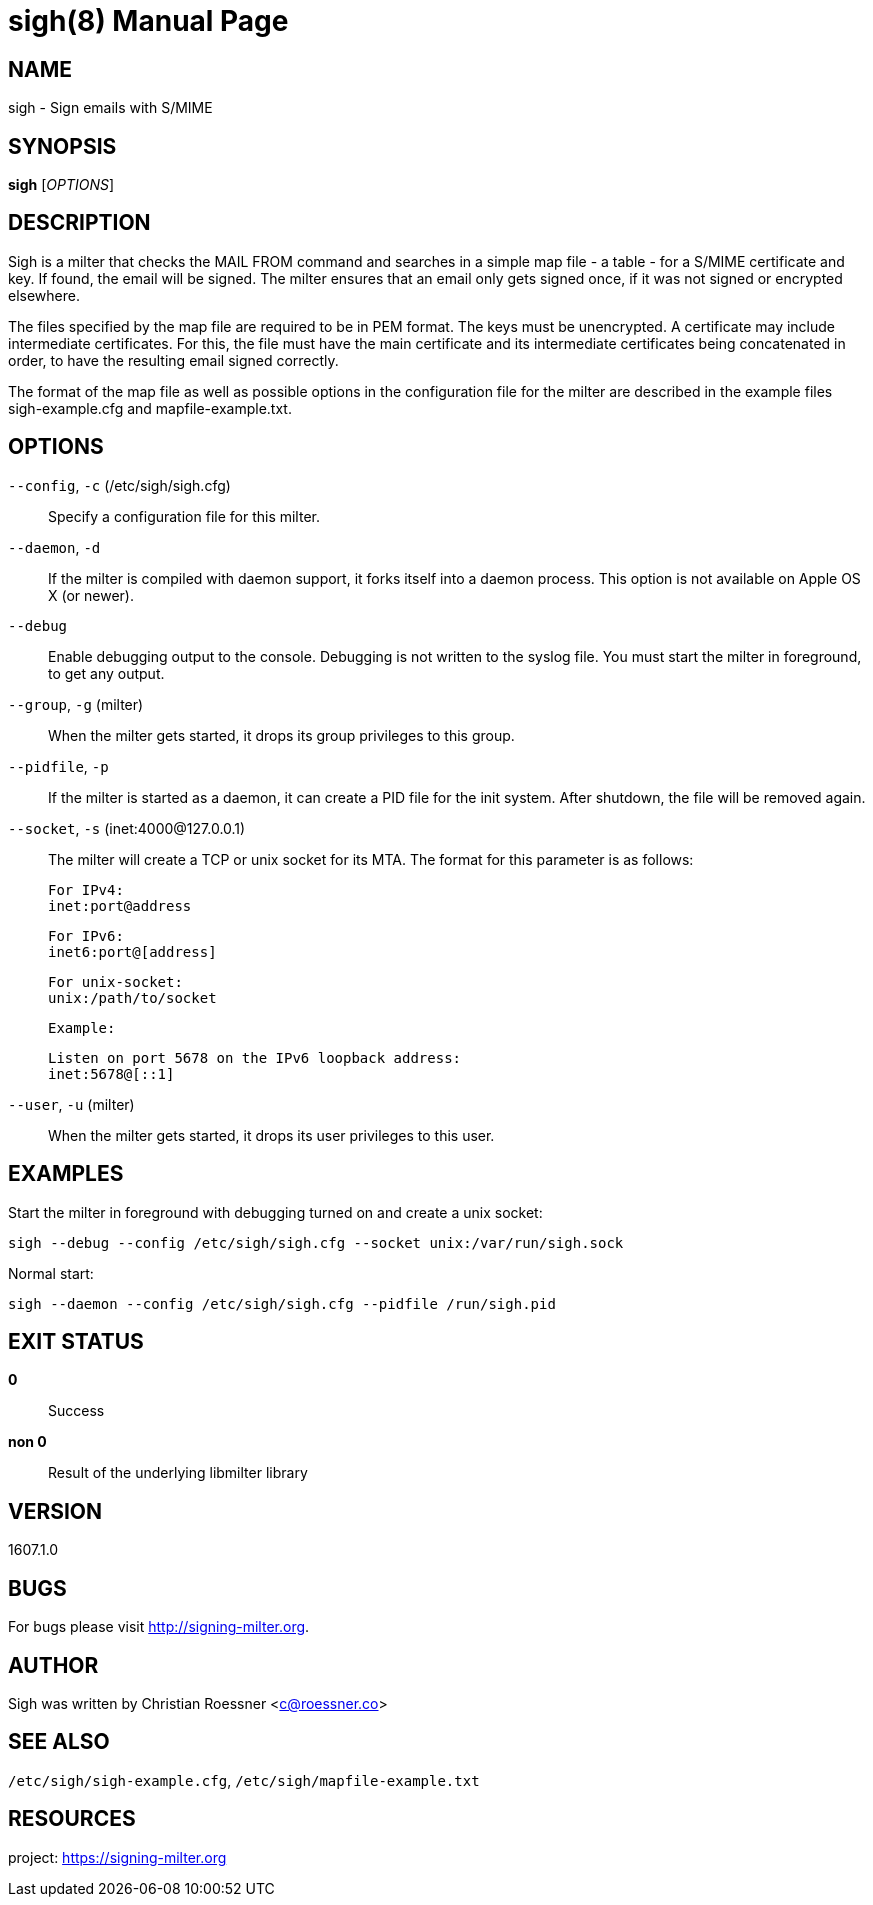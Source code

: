 sigh(8)
=======
:doctype: manpage


NAME
----
sigh - Sign emails with S/MIME


SYNOPSIS
--------
*sigh* ['OPTIONS']


DESCRIPTION
-----------
Sigh is a milter that checks the MAIL FROM command and searches in a simple
map file - a table - for a S/MIME certificate and key. If found, the email
will be signed. The milter ensures that an email only gets signed once, if it
was not signed or encrypted elsewhere.

The files specified by the map file are required to be in PEM format. The
keys must be unencrypted. A certificate may include intermediate certificates.
For this, the file must have the main certificate and its intermediate
certificates being concatenated in order, to have the resulting email signed
correctly.

The format of the map file as well as possible options in the configuration
file for the milter are described in the example files sigh-example.cfg and
mapfile-example.txt.


OPTIONS
-------

+--config+, +-c+ (/etc/sigh/sigh.cfg)::
    Specify a configuration file for this milter.

+--daemon+, +-d+::
    If the milter is compiled with daemon support, it forks itself into a
    daemon process. This option is not available on Apple OS X (or newer).

+--debug+::
    Enable debugging output to the console. Debugging is not written to the
    syslog file. You must start the milter in foreground, to get any output.

+--group+, +-g+ (milter)::
    When the milter gets started, it drops its group privileges to this group.

+--pidfile+, +-p+::
    If the milter is started as a daemon, it can create a PID file for the
    init system. After shutdown, the file will be removed again.

+--socket+, +-s+ (inet:4000@127.0.0.1)::
    The milter will create a TCP or unix socket for its MTA. The format for
    this parameter is as follows:

    For IPv4:
    inet:port@address

    For IPv6:
    inet6:port@[address]

    For unix-socket:
    unix:/path/to/socket

    Example:

    Listen on port 5678 on the IPv6 loopback address:
    inet:5678@[::1]

+--user+, +-u+ (milter)::
    When the milter gets started, it drops its user privileges to this user.


EXAMPLES
--------

Start the milter in foreground with debugging turned on and create a unix
socket:

    sigh --debug --config /etc/sigh/sigh.cfg --socket unix:/var/run/sigh.sock

Normal start:

    sigh --daemon --config /etc/sigh/sigh.cfg --pidfile /run/sigh.pid


EXIT STATUS
-----------
*0*::
    Success

*non 0*::
    Result of the underlying libmilter library


VERSION
-------
1607.1.0


BUGS
----
For bugs please visit <http://signing-milter.org>.


AUTHOR
------
Sigh was written by Christian Roessner <c@roessner.co>


SEE ALSO
--------
+/etc/sigh/sigh-example.cfg+, +/etc/sigh/mapfile-example.txt+


RESOURCES
---------
project: <https://signing-milter.org>
